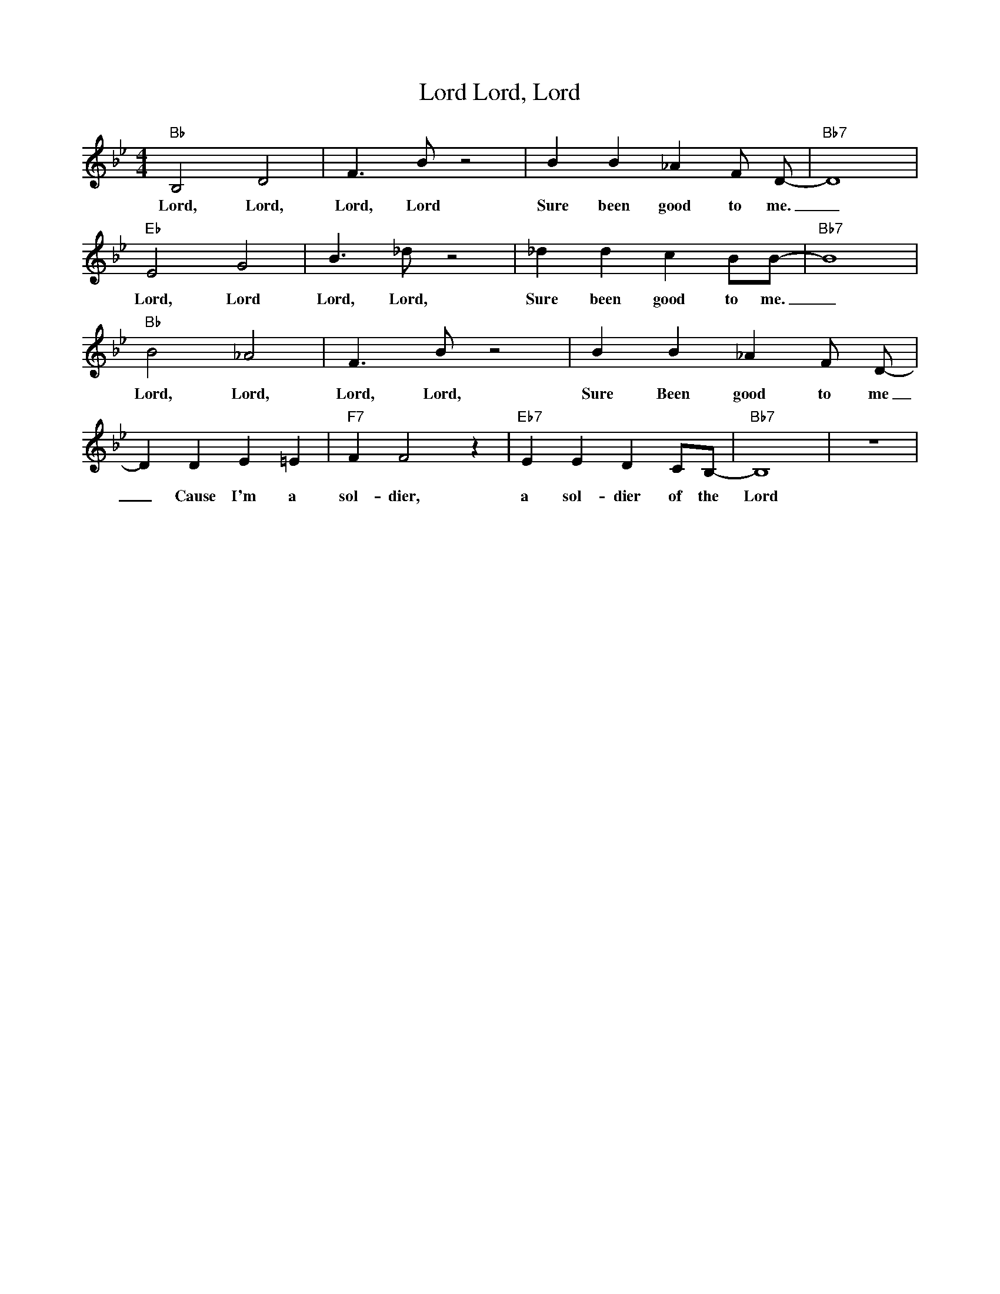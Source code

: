 X:1
T:Lord, Lord, Lord
M:4/4
L:1/4
R:Traditional
K:Bbmaj
"Bb" B,2 D2 | F3/2 B/2 z2 | BB_A F/2 D/2-| "Bb7" D4| 
w:Lord, Lord, Lord, Lord Sure been good to me. _
"Eb" E2 G2| B3/2 _d/2 z2| _d d c B/2B/2-|"Bb7" B4 | 
w:Lord, Lord Lord, Lord, Sure been good to me. _
"Bb" B2 _A2 | F3/2 B/2 z2 | BB_A F/2 D/2-| 
w:Lord, Lord, Lord, Lord, Sure Been good to me _
D D E =E | "F7" FF2 z| "Eb7" E E D C/2B,/2- | "Bb7" B,4| z4 |
w:_ Cause I'm a sol-dier,  a sol-dier of the Lord
